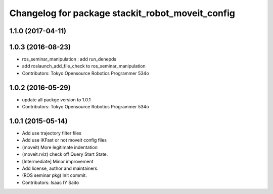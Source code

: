 ^^^^^^^^^^^^^^^^^^^^^^^^^^^^^^^^^^^^^^^^^^^^^^^^^
Changelog for package stackit_robot_moveit_config
^^^^^^^^^^^^^^^^^^^^^^^^^^^^^^^^^^^^^^^^^^^^^^^^^

1.1.0 (2017-04-11)
------------------

1.0.3 (2016-08-23)
------------------
* ros_seminar_manipulation : add run_denepds
* add roslaunch_add_file_check to ros_seminar_manipulation
* Contributors: Tokyo Opensource Robotics Programmer 534o

1.0.2 (2016-05-29)
------------------
* update all packge version to 1.0.1
* Contributors: Tokyo Opensource Robotics Programmer 534o

1.0.1 (2015-05-14)
------------------
* Add use trajectory filter files
* Add use IKFast or not moveit config files
* (moveit) More legitimate indentation
* (moveit.rviz) check off Query Start State.
* [Intermediate] Minor improvement
* Add license, author and maintainers.
* (ROS seminar pkg) Init commit.
* Contributors: Isaac IY Saito
